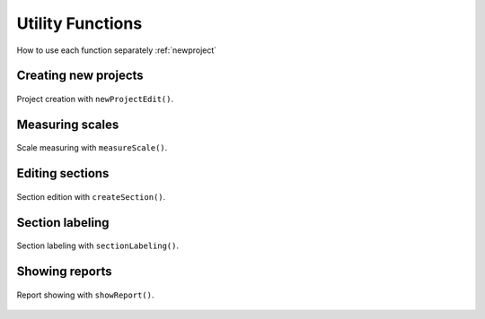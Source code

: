 .. _utils:

=================
Utility Functions
=================

How to use each function separately :ref:`newproject` 


.. _newproject:

Creating new projects
=====================

.. figure:: ../_images/newProjectEdit.png
    :width: 400px
    :align: center
    :alt: New project edition.
    :figclass: align-center

    Project creation with ``newProjectEdit()``.


.. _measurescale:

Measuring scales
=================

.. figure:: ../_images/measureScale.png
    :width: 600px
    :align: center
    :alt: Scale measurement.
    :figclass: align-center

    Scale measuring with ``measureScale()``.


.. _editsection:

Editing sections
================

.. figure:: ../_images/createSection.png
    :width: 400px
    :align: center
    :alt: Section edition.
    :figclass: align-center

    Section edition with ``createSection()``.


.. _sectionlabeling:

Section labeling
================

.. figure:: ../_images/sectionLabeling.png
    :width: 600px
    :align: center
    :alt: Section labeling.
    :figclass: align-center

    Section labeling  with ``sectionLabeling()``.    


.. _sectionlabeling:

Showing reports
================

.. figure:: ../_images/showReport.png
    :width: 600px
    :align: center
    :alt: Report showing.
    :figclass: align-center

    Report showing with ``showReport()``.  